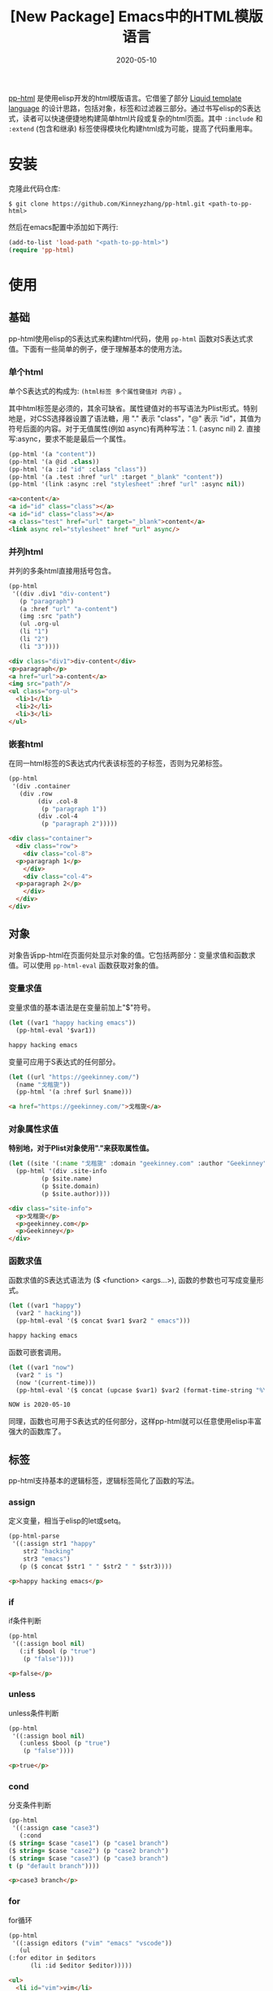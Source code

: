 #+TITLE: [New Package] Emacs中的HTML模版语言
#+DATE: 2020-05-10
#+CATEGORY: Emacs
#+STARTUP: showall
#+OPTIONS: toc:t H:3 num:3

[[https://github.com/Kinneyzhang/pp-html.git][pp-html]] 是使用elisp开发的html模版语言。它借鉴了部分 [[https://shopify.github.io/liquid/][Liquid template language]] 的设计思路，包括对象，标签和过滤器三部分。通过书写elisp的S表达式，读者可以快速便捷地构建简单html片段或复杂的html页面。其中 =:include= 和 =:extend= (包含和继承) 标签使得模块化构建html成为可能，提高了代码重用率。

* 安装
  克隆此代码仓库:
  #+BEGIN_SRC shell
  $ git clone https://github.com/Kinneyzhang/pp-html.git <path-to-pp-html>
  #+END_SRC

  然后在emacs配置中添加如下两行:
  #+BEGIN_SRC emacs-lisp
  (add-to-list 'load-path "<path-to-pp-html>")
  (require 'pp-html)
  #+END_SRC

* 使用

** 基础
   pp-html使用elisp的S表达式来构建html代码，使用 =pp-html= 函数对S表达式求值。下面有一些简单的例子，便于理解基本的使用方法。
   
*** 单个html
   单个S表达式的构成为: =(html标签 多个属性键值对 内容)= 。

   其中html标签是必须的，其余可缺省。属性键值对的书写语法为Plist形式。特别地是，对CSS选择器设置了语法糖，用 "." 表示 "class"，"@" 表示 "id"，其值为符号后面的内容。对于无值属性(例如 async)有两种写法：1. (:async nil) 2. 直接写:async，要求不能是最后一个属性。
   
   #+BEGIN_SRC emacs-lisp
   (pp-html '(a "content"))
   (pp-html '(a @id .class))
   (pp-html '(a :id "id" :class "class"))
   (pp-html '(a .test :href "url" :target "_blank" "content"))
   (pp-html '(link :async :rel "stylesheet" :href "url" :async nil))
   #+END_SRC

   #+begin_src html
   <a>content</a>
   <a id="id" class="class"></a>
   <a id="id" class="class"></a>
   <a class="test" href="url" target="_blank">content</a>
   <link async rel="stylesheet" href "url" async/>
   #+end_src   

*** 并列html
   并列的多条html直接用括号包含。
   
   #+BEGIN_SRC emacs-lisp
   (pp-html
    '((div .div1 "div-content")
      (p "paragraph")
      (a :href "url" "a-content")
      (img :src "path")
      (ul .org-ul
	  (li "1")
	  (li "2")
	  (li "3"))))
   #+END_SRC

   #+begin_src html
   <div class="div1">div-content</div>
   <p>paragraph</p>
   <a href="url">a-content</a>
   <img src="path"/>
   <ul class="org-ul">
     <li>1</li>
     <li>2</li>
     <li>3</li>
   </ul>
   #+end_src
   
*** 嵌套html
   在同一html标签的S表达式内代表该标签的子标签，否则为兄弟标签。
   
   #+BEGIN_SRC emacs-lisp
   (pp-html
    '(div .container
	  (div .row
	       (div .col-8
		    (p "paragraph 1"))
	       (div .col-4
		    (p "paragraph 2")))))
   #+END_SRC

   #+begin_src html
   <div class="container">
     <div class="row">
       <div class="col-8">
	 <p>paragraph 1</p>
       </div>
       <div class="col-4">
	 <p>paragraph 2</p>
       </div>
     </div>
   </div>
   #+end_src

** 对象
   对象告诉pp-html在页面何处显示对象的值。它包括两部分：变量求值和函数求值。可以使用 =pp-html-eval= 函数获取对象的值。

*** 变量求值
   变量求值的基本语法是在变量前加上"$"符号。
   
   #+BEGIN_SRC emacs-lisp
   (let ((var1 "happy hacking emacs"))
     (pp-html-eval '$var1))
   #+END_SRC

   #+begin_src html
   happy hacking emacs
   #+end_src

   变量可应用于S表达式的任何部分。

   #+BEGIN_SRC emacs-lisp
   (let ((url "https://geekinney.com/")
	 (name "戈楷旎"))
     (pp-html '(a :href $url $name)))
   #+END_SRC

   #+begin_src html
   <a href="https://geekinney.com/">戈楷旎</a>
   #+end_src

*** 对象属性求值
   *特别地，对于Plist对象使用"."来获取属性值。*
   
   #+BEGIN_SRC emacs-lisp :wrap src html
   (let ((site '(:name "戈楷旎" :domain "geekinney.com" :author "Geekinney")))
     (pp-html '(div .site-info
		    (p $site.name)
		    (p $site.domain)
		    (p $site.author))))
   #+END_SRC

   #+begin_src html
   <div class="site-info">
     <p>戈楷旎</p>
     <p>geekinney.com</p>
     <p>Geekinney</p>
   </div>
   #+end_src

*** 函数求值
   函数求值的S表达式语法为 ($ <function> <args...>), 函数的参数也可写成变量形式。

   #+BEGIN_SRC emacs-lisp
   (let ((var1 "happy")
	 (var2 " hacking"))
     (pp-html-eval '($ concat $var1 $var2 " emacs")))
   #+END_SRC

   #+begin_src html
   happy hacking emacs
   #+end_src

   函数可嵌套调用。

   #+BEGIN_SRC emacs-lisp
   (let ((var1 "now")
	 (var2 " is ")
	 (now '(current-time)))
     (pp-html-eval '($ concat (upcase $var1) $var2 (format-time-string "%Y-%m-%d" $now))))
   #+END_SRC

   #+begin_src html
   NOW is 2020-05-10
   #+end_src

   同理，函数也可用于S表达式的任何部分，这样pp-html就可以任意使用elisp丰富强大的函数库了。

** 标签
   pp-html支持基本的逻辑标签，逻辑标签简化了函数的写法。
   
*** assign
    定义变量，相当于elisp的let或setq。

    #+BEGIN_SRC emacs-lisp :wrap src html
    (pp-html-parse
     '((:assign str1 "happy"
		str2 "hacking"
		str3 "emacs")
       (p ($ concat $str1 " " $str2 " " $str3))))
    #+END_SRC

    #+begin_src html
    <p>happy hacking emacs</p>
    #+end_src

*** if
    if条件判断
    #+BEGIN_SRC emacs-lisp :wrap src html
    (pp-html
     '((:assign bool nil)
       (:if $bool (p "true")
	    (p "false"))))
    #+END_SRC

    #+begin_src html
    <p>false</p>
    #+end_src

*** unless
    unless条件判断
    #+BEGIN_SRC emacs-lisp :wrap src html
    (pp-html
     '((:assign bool nil)
       (:unless $bool (p "true")
	    (p "false"))))
    #+END_SRC

    #+begin_src html
    <p>true</p>
    #+end_src

*** cond
    分支条件判断
    #+BEGIN_SRC emacs-lisp :wrap src html
    (pp-html
     '((:assign case "case3")
       (:cond
	($ string= $case "case1") (p "case1 branch")
	($ string= $case "case2") (p "case2 branch")
	($ string= $case "case3") (p "case3 branch")
	t (p "default branch"))))
    #+END_SRC

    #+begin_src html
    <p>case3 branch</p>
    #+end_src

*** for
    for循环
    #+BEGIN_SRC emacs-lisp :wrap src html
    (pp-html
     '((:assign editors ("vim" "emacs" "vscode"))
       (ul
	(:for editor in $editors
	      (li :id $editor $editor)))))
    #+END_SRC

    #+begin_src html
    <ul>
      <li id="vim">vim</li>
      <li id="emacs">emacs</li>
      <li id="vscode">vscode</li>
    </ul>
    #+end_src

*** include
    代码块包含
    #+BEGIN_SRC emacs-lisp :wrap src html
    (setq block1
	  '(p "block1 content"
	      (a :href "url" "content")))

    (setq block2
	  '(div .block2
		(p "block2 content")
		(:include $block1)))

    (pp-html block2)
    #+END_SRC

    #+begin_src html
    <div class="block2">
      <p>block2 content</p>
      <p>
	block1 content
	<a href="url">content</a>
      </p>
    </div>
    #+end_src

*** extend 
    代码块继承
    #+BEGIN_SRC emacs-lisp :wrap src html
    (setq base-block '(p .base
			 (:block block-name (span "base content")))
	  extend-block1 '(:extend $base-block
				  (:block block-name))
	  extend-block2 '(:extend $base-block
				  (:block block-name
					  (span "extended content"))))
    (pp-html
     '((div "extend the default"
	    (:include $extend-block1))
       (div "extend with new"
	    (:include $extend-block2))))
    #+END_SRC

    #+begin_src html
    <div>
      extend the default
      <p class="base">
	<span>base content</span>
      </p>
    </div>
    <div>
      extend with new
      <p class="base">
	<span>extended content</span>
      </p>
    </div>
    #+end_src

** 过滤器
   过滤器的语法形式为 (/ <value> <:filter args> ...)。过滤器作用于<value>，可以有参数，也可以没有。

*** 自定义过滤器
    pp-html支持自定义过滤器，使用 =pp-html-define-filter= 函数，它有两个参数：过滤器名称和过滤函数。例：

    #+BEGIN_SRC emacs-lisp :wrap src html
    (pp-html-define-filter :add 'pp-html-filter-add)
    (defun pp-html-filter-add (value arg)
      "Add a value to a number"
      (let ((arg (if (stringp arg)
		     (string-to-number arg)
		   arg)))
	(+ value arg)))
    #+END_SRC
    
*** 内置过滤器
    *abs*: 取绝对值
    #+BEGIN_SRC emacs-lisp :wrap src html
    (pp-html-eval '(/ -5 :abs)) ;; => 5
    #+END_SRC

    *add*: 加上一个数
    #+BEGIN_SRC emacs-lisp :wrap src html
    (pp-html-eval '(/ 4 :add 5)) ;; => 9
    #+END_SRC

    *append*: 结合两个列表
    #+BEGIN_SRC emacs-lisp
    (let ((list1 '(1 2 3))
	  (list2 '(5 6 7)))
      (pp-html-eval '(/ $list1 :append $list2))) ;; => (1 2 3 5 6 7)
    #+END_SRC

    *capitalize*: 第一个单词首字母大写
    #+BEGIN_SRC emacs-lisp
    (pp-html-eval '(/ "happy hacking emacs!" :capitalize)) ;; => Happy hacking emacs!
    #+END_SRC

    *compact*: 删除列表中所有的nil
    #+BEGIN_SRC emacs-lisp
    (let ((lst '(nil 1 2 nil 3 4 nil)))
      (pp-html-eval '(/ $lst :compact))) ;; => (1 2 3 4)
    #+END_SRC

    *concat*: 字符串连接
    #+BEGIN_SRC emacs-lisp
    (let ((str1 "happy hacking ")
	  (str2 "emacs"))
      (pp-html-eval '(/ $str1 :concat $str2))) ;; => happy hacking emacs
    #+END_SRC

    *default*: 不是nil或空字符串，设为默认值
    #+BEGIN_SRC emacs-lisp
    (let ((str1 "")
	  (str2 "new value")
	  (lst1 '(1 2 3))
	  (lst2 nil))
      (pp-html-eval '(/ $str1 :default "default value")) ;; => default value
      (pp-html-eval '(/ $str2 :default "default value")) ;; => new value
      (pp-html-eval '(/ $lst1 :default (4 5 6))) ;; => (1 2 3)
      (pp-html-eval '(/ $lst2 :default (4 5 6))) ;; => (4 5 6)
      )
    #+END_SRC

    *escape*: html特殊字符转义
    #+BEGIN_SRC emacs-lisp
    (pp-html-eval '(/ "Have you read 'James & the Giant Peach'?" :escape)) ;; => Have you read &apos;James &amp; the Giant Peach&apos;?
    #+END_SRC

    *join*: 使用分隔符连接列表中字符串
    #+BEGIN_SRC emacs-lisp
    (let ((lst '("happy" "hacking" "emacs")))
      (pp-html-eval '(/ $lst :join "-"))) ;; => happy-hacking-emacs
    #+END_SRC

    *More useful filters is on the way!*

* 说明
  我的 [[https://geekinney.com/][个人博客]] 就是基于 =pp-html= 构建的，我将构建博客的代码组织成了emacs包: =geekblog= ，目前处理代码优化整理阶段，敬请关注 [[https://github.com/Kinneyzhang][我的Github]] 或博客。

  pp-html为本人写的第一个emacs包，可能有不成熟的地方，希望读者诸君、emacs大牛批评指正。关于package未来功能的拓展和集成，也可以给我提建议(issue或博客留言)。

* 计划
  * [ ] 内置更多有用的过滤器。
  * [ ] pp-html-reverse: 反向解析html字符串为pp-html的S表达式形式。
